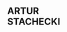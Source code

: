 #+HTML: <div class="A4"><section class="sheet">

* @@html:<div class="name-red">@@ARTUR@@html:</div>@@ @@html:<div class="name-we" style="display: inline-block;">@@STACHECKI@@html:</div>@@
  :PROPERTIES:
  :HTML_CONTAINER_CLASS: header
  :ID:       6e48a07a-576e-483b-8b16-8f0ab5fc84d0
  :END:

